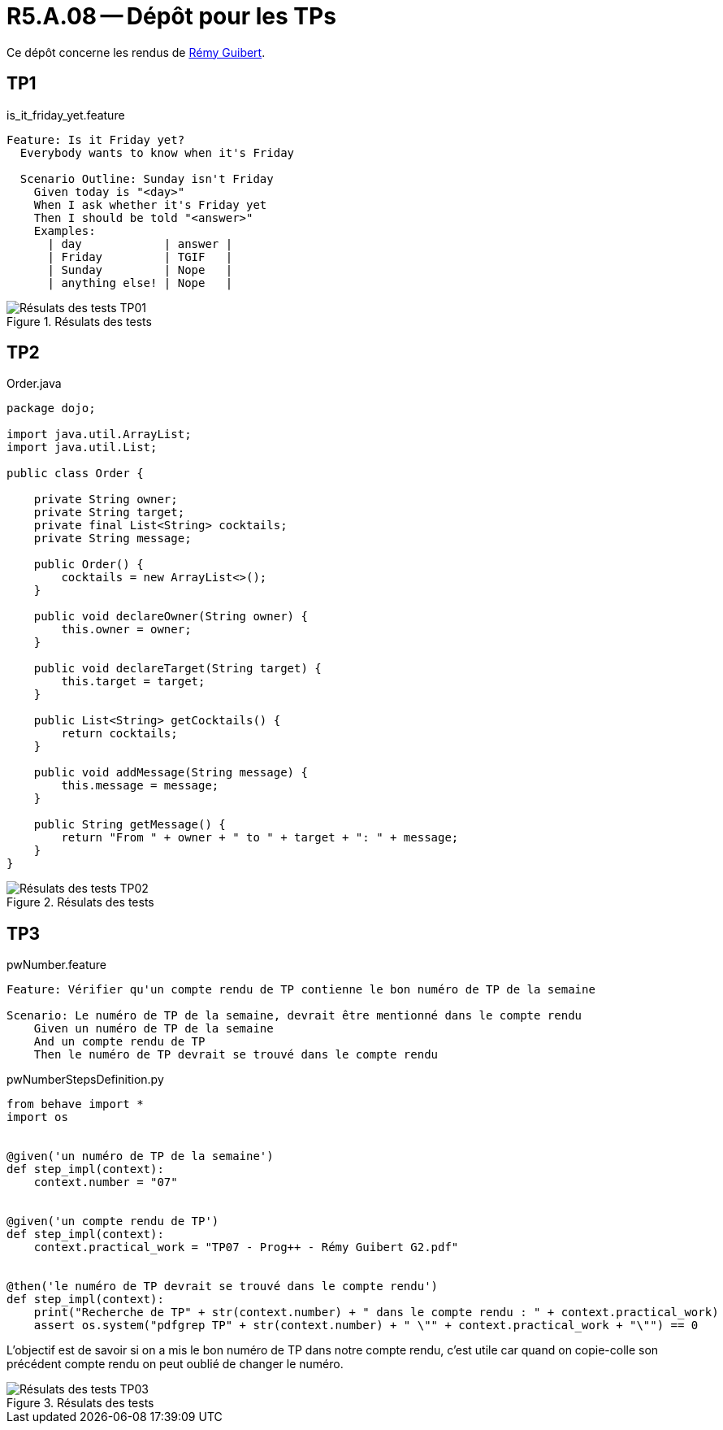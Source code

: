 = R5.A.08 -- Dépôt pour les TPs

Ce dépôt concerne les rendus de mailto:remy.guibert@etu.univ-tlse2.fr[Rémy Guibert].

== TP1

.is_it_friday_yet.feature
[source,guerkin]
----
Feature: Is it Friday yet?
  Everybody wants to know when it's Friday

  Scenario Outline: Sunday isn't Friday
    Given today is "<day>"
    When I ask whether it's Friday yet
    Then I should be told "<answer>"
    Examples:
      | day            | answer |
      | Friday         | TGIF   |
      | Sunday         | Nope   |
      | anything else! | Nope   |
----

.Résulats des tests
image::res_tests_tp01.png[Résulats des tests TP01]

== TP2

.Order.java
[source,java]
----
package dojo;

import java.util.ArrayList;
import java.util.List;

public class Order {

    private String owner;
    private String target;
    private final List<String> cocktails;
    private String message;

    public Order() {
        cocktails = new ArrayList<>();
    }

    public void declareOwner(String owner) {
        this.owner = owner;
    }

    public void declareTarget(String target) {
        this.target = target;
    }

    public List<String> getCocktails() {
        return cocktails;
    }

    public void addMessage(String message) {
        this.message = message;
    }

    public String getMessage() {
        return "From " + owner + " to " + target + ": " + message;
    }
}
----

.Résulats des tests
image::res_tests_tp02.png[Résulats des tests TP02]

== TP3

.pwNumber.feature
[source,guerkin]
----
Feature: Vérifier qu'un compte rendu de TP contienne le bon numéro de TP de la semaine

Scenario: Le numéro de TP de la semaine, devrait être mentionné dans le compte rendu
    Given un numéro de TP de la semaine
    And un compte rendu de TP
    Then le numéro de TP devrait se trouvé dans le compte rendu
----

.pwNumberStepsDefinition.py
[source,python]
----
from behave import *
import os


@given('un numéro de TP de la semaine')
def step_impl(context):
    context.number = "07"


@given('un compte rendu de TP')
def step_impl(context):
    context.practical_work = "TP07 - Prog++ - Rémy Guibert G2.pdf"


@then('le numéro de TP devrait se trouvé dans le compte rendu')
def step_impl(context):
    print("Recherche de TP" + str(context.number) + " dans le compte rendu : " + context.practical_work)
    assert os.system("pdfgrep TP" + str(context.number) + " \"" + context.practical_work + "\"") == 0
----

L'objectif est de savoir si on a mis le bon numéro de TP dans notre compte rendu, c'est utile car quand on copie-colle son précédent compte rendu on peut oublié de changer le numéro.

.Résulats des tests
image::res_tests_tp03.png[Résulats des tests TP03]
